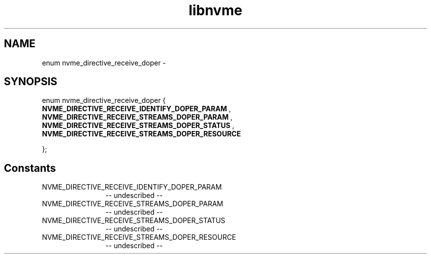 .TH "libnvme" 2 "enum nvme_directive_receive_doper" "February 2020" "LIBNVME API Manual" LINUX
.SH NAME
enum nvme_directive_receive_doper \-
.SH SYNOPSIS
enum nvme_directive_receive_doper {
.br
.BI "    NVME_DIRECTIVE_RECEIVE_IDENTIFY_DOPER_PARAM"
,
.br
.br
.BI "    NVME_DIRECTIVE_RECEIVE_STREAMS_DOPER_PARAM"
,
.br
.br
.BI "    NVME_DIRECTIVE_RECEIVE_STREAMS_DOPER_STATUS"
,
.br
.br
.BI "    NVME_DIRECTIVE_RECEIVE_STREAMS_DOPER_RESOURCE"

};
.SH Constants
.IP "NVME_DIRECTIVE_RECEIVE_IDENTIFY_DOPER_PARAM" 12
-- undescribed --
.IP "NVME_DIRECTIVE_RECEIVE_STREAMS_DOPER_PARAM" 12
-- undescribed --
.IP "NVME_DIRECTIVE_RECEIVE_STREAMS_DOPER_STATUS" 12
-- undescribed --
.IP "NVME_DIRECTIVE_RECEIVE_STREAMS_DOPER_RESOURCE" 12
-- undescribed --
